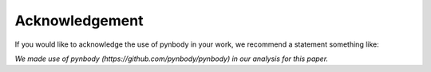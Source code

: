 .. acknowledge Acknowledgement


Acknowledgement
==============

If you would like to acknowledge the use of pynbody in your work, we recommend
a statement something like:

`We made use of pynbody (https://github.com/pynbody/pynbody) in our analysis
for this paper.`
